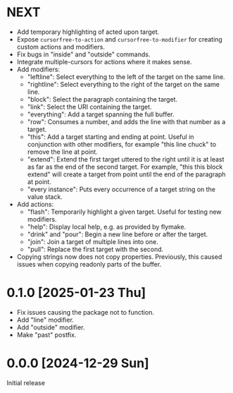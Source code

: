* NEXT
- Add temporary highlighting of acted upon target.
- Expose ~cursorfree-to-action~ and ~cursorfree-to-modifier~ for
  creating custom actions and modifiers.
- Fix bugs in "inside" and "outside" commands.
- Integrate multiple-cursors for actions where it makes sense.
- Add modifiers:
  - "leftline": Select everything to the left of the target on the
    same line.
  - "rightline": Select everything to the right of the target on the
    same line.
  - "block": Select the paragraph containing the target.
  - "link": Select the URI containing the target.
  - "everything": Add a target spanning the full buffer.
  - "row": Consumes a number, and adds the line with that number as a
    target.
  - "this": Add a target starting and ending at point.  Useful in
    conjunction with other modifiers, for example "this line chuck" to
    remove the line at point.
  - "extend": Extend the first target uttered to the right until it is
    at least as far as the end of the second target.  For example,
    "this this block extend" will create a target from point until the
    end of the paragraph at point.
  - "every instance": Puts every occurrence of a target string on the
    value stack.
- Add actions:
  - "flash": Temporarily highlight a given target.  Useful for testing
    new modifiers.
  - "help": Display local help, e.g. as provided by flymake.
  - "drink" and "pour": Begin a new line before or after the target.
  - "join": Join a target of multiple lines into one.
  - "pull": Replace the first target with the second.
- Copying strings now does not copy properties.  Previously, this
  caused issues when copying readonly parts of the buffer.

* 0.1.0 [2025-01-23 Thu]
- Fix issues causing the package not to function.
- Add "line" modifier.
- Add "outside" modifier.
- Make "past" postfix.

* 0.0.0 [2024-12-29 Sun]
Initial release
